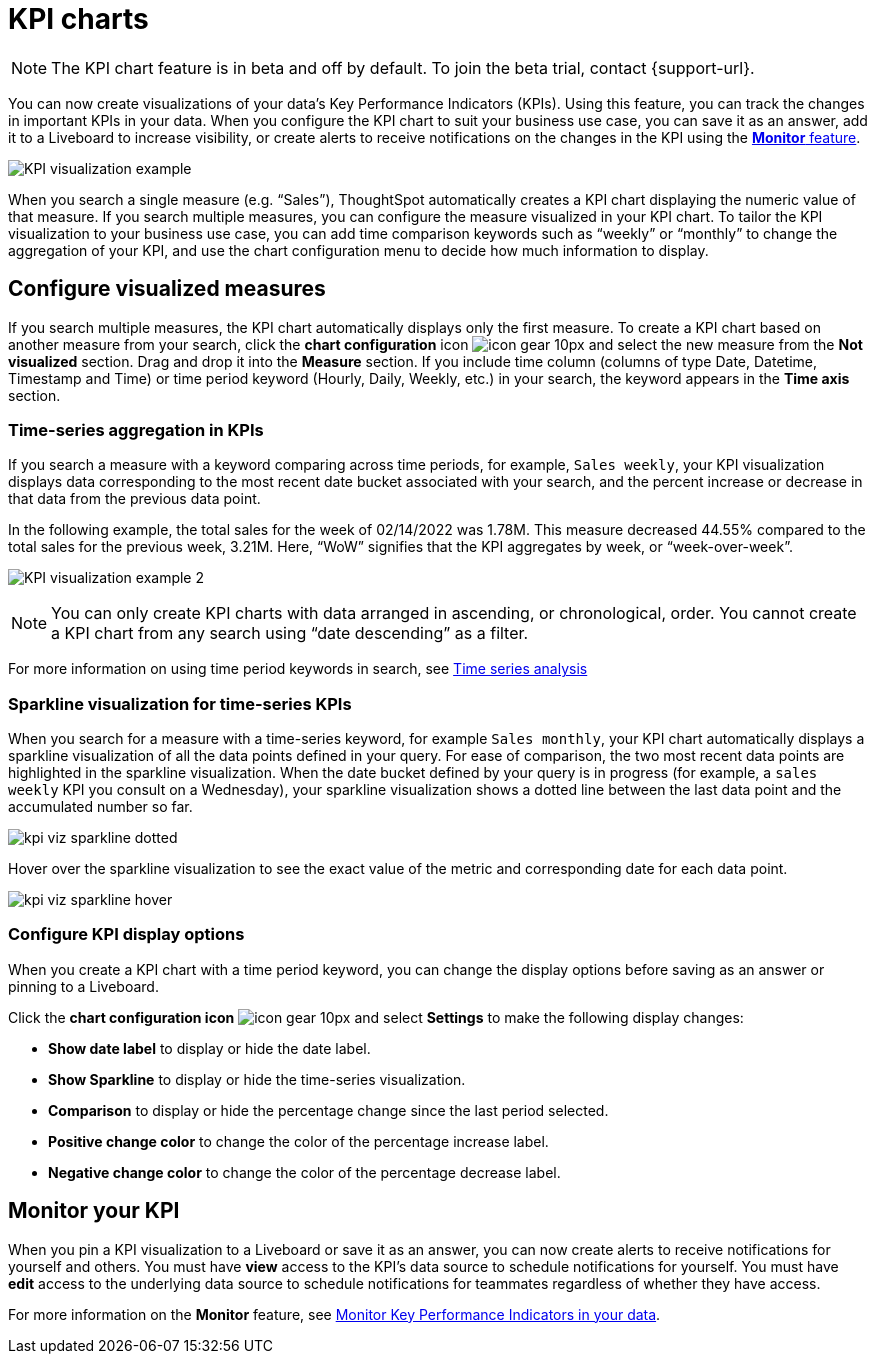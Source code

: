 = KPI charts
:last_updated: 2/18/2022
:linkattrs:
:experimental:
:page-layout: default-cloud
:description: Use the KPI chart to display important metrics to support your business use case(s).

NOTE: The KPI chart feature is in beta and off by default. To join the beta trial, contact {support-url}.

You can now create visualizations of your data’s Key Performance Indicators (KPIs). Using this feature, you can track the changes in important KPIs in your data. When you configure the KPI chart to suit your business use case, you can save it as an answer, add it to a Liveboard to increase visibility, or create alerts to receive notifications on the changes in the KPI using the xref:monitor.adoc[**Monitor** feature].


image:kpi-viz-example.png[KPI visualization example]

When you search a single measure (e.g. “Sales”), ThoughtSpot automatically creates a KPI chart displaying the numeric value of that measure. If you search multiple measures, you can configure the measure visualized in your KPI chart. To tailor the KPI visualization to your business use case, you can add time comparison keywords such as “weekly” or “monthly” to change the aggregation of your KPI, and use the chart configuration menu to decide how much information to display.

== Configure visualized measures

If you search multiple measures, the KPI chart automatically displays only the first measure. To create a KPI chart based on another measure from your search, click the *chart configuration* icon image:icon-gear-10px.png[] and select the new measure from the *Not visualized* section. Drag and drop it into the *Measure* section. If you include time column (columns of type Date, Datetime, Timestamp and Time) or time period keyword (Hourly, Daily, Weekly, etc.) in your search, the keyword appears in the *Time axis* section.

=== Time-series aggregation in KPIs

If you search a measure with a keyword comparing across time periods, for example, `Sales weekly`, your KPI visualization displays data corresponding to the most recent date bucket associated with your search, and the percent increase or decrease in that data from the previous data point.

In the following example, the total sales for the week of 02/14/2022 was 1.78M. This measure decreased 44.55% compared to the total sales for the previous week, 3.21M. Here, “WoW” signifies that the KPI aggregates by week, or “week-over-week”.


image:kpi-viz-sales-weekly-sparkline.png[KPI visualization example 2]


NOTE: You can only create KPI charts with data arranged in ascending, or chronological, order. You cannot create a KPI chart from any search using “date descending” as a filter.

For more information on using time period keywords in search, see xref:search-time.adoc[Time series analysis]
//({{ site.baseurl }}/complex-search/period-searches.html "Time series analysis").

=== Sparkline visualization for time-series KPIs

When you search for a measure with a time-series keyword, for example `Sales monthly`, your KPI chart automatically displays a sparkline visualization of all the data points defined in your query. For ease of comparison, the two most recent data points are highlighted in the sparkline visualization. When the date bucket defined by your query is in progress (for example, a `sales weekly` KPI you consult on a Wednesday), your sparkline visualization shows a dotted line between the last data point and the accumulated number so far.

image::kpi-viz-sparkline-dotted.png[]

Hover over the sparkline visualization to see the exact value of the metric and corresponding date for each data point.

image::kpi-viz-sparkline-hover.png[]


=== Configure KPI display options

When you create a KPI chart with a time period keyword, you can change the display options before saving as an answer or pinning to a Liveboard.

Click the *chart configuration icon* image:icon-gear-10px.png[] and select *Settings* to make the following display changes:

- *Show date label* to display or hide the date label.
- *Show Sparkline* to display or hide the time-series visualization.
- *Comparison* to display or hide the percentage change since the last period selected.
- *Positive change color* to change the color of the percentage increase label.
- *Negative change color* to change the color of the percentage decrease label.


== Monitor your KPI

When you pin a KPI visualization to a Liveboard or save it as an answer, you can now create alerts to receive notifications for yourself and others. You must have **view** access to the KPI’s data source to schedule notifications for yourself. You must have **edit** access to the underlying data source to schedule notifications for teammates regardless of whether they have access.

For more information on the **Monitor** feature, see xref:monitor.adoc[Monitor Key Performance Indicators in your data].

////
Soon-to-be-available:

== Sparkline visualization
////
